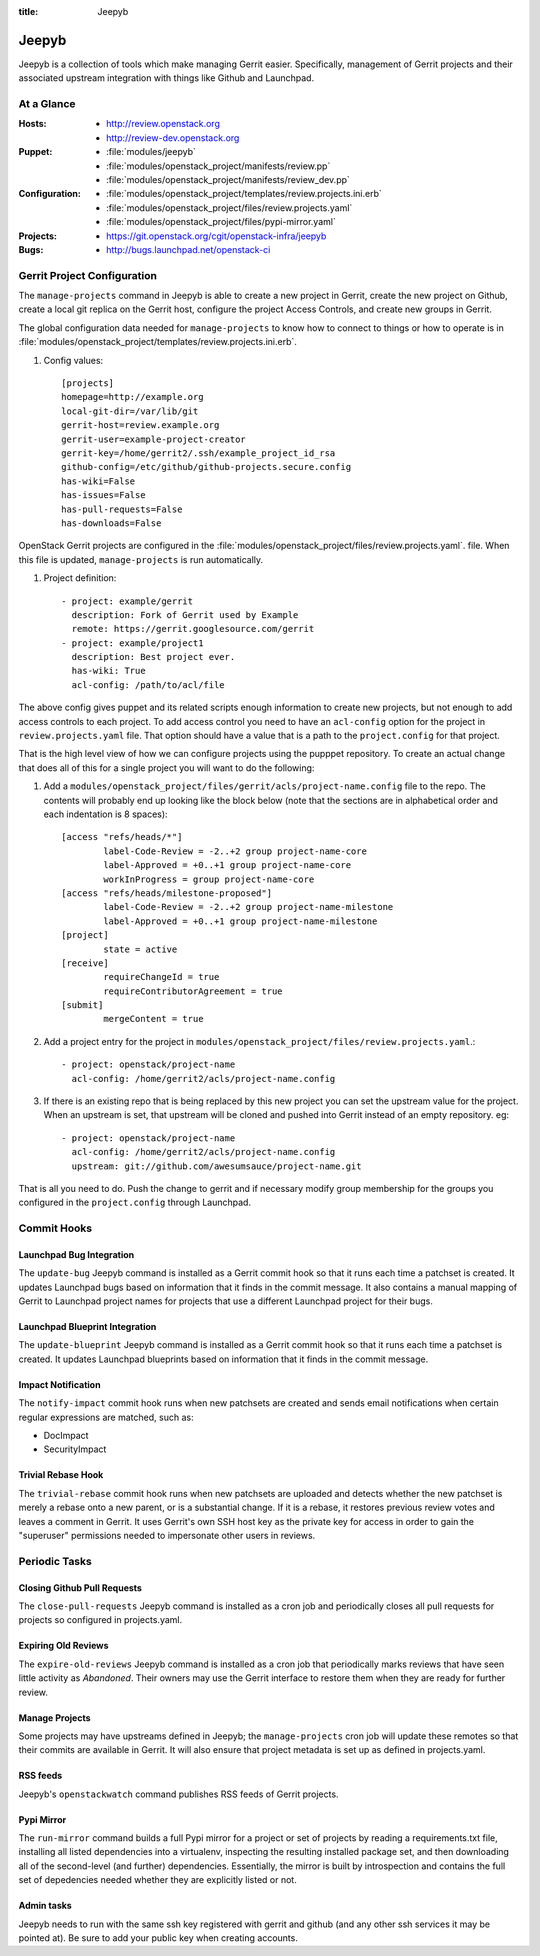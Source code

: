 :title: Jeepyb

.. _jeepyb:

Jeepyb
######

Jeepyb is a collection of tools which make managing Gerrit easier.
Specifically, management of Gerrit projects and their associated
upstream integration with things like Github and Launchpad.

At a Glance
===========

:Hosts:
  * http://review.openstack.org
  * http://review-dev.openstack.org
:Puppet:
  * :file:`modules/jeepyb`
  * :file:`modules/openstack_project/manifests/review.pp`
  * :file:`modules/openstack_project/manifests/review_dev.pp`
:Configuration:
  * :file:`modules/openstack_project/templates/review.projects.ini.erb`
  * :file:`modules/openstack_project/files/review.projects.yaml`
  * :file:`modules/openstack_project/files/pypi-mirror.yaml`
:Projects:
  * https://git.openstack.org/cgit/openstack-infra/jeepyb
:Bugs:
  * http://bugs.launchpad.net/openstack-ci


Gerrit Project Configuration
============================

The ``manage-projects`` command in Jeepyb is able to create a new
project in Gerrit, create the new project on Github, create a local
git replica on the Gerrit host, configure the project Access Controls,
and create new groups in Gerrit.

The global configuration data needed for ``manage-projects`` to know how to
connect to things or how to operate is in
:file:`modules/openstack_project/templates/review.projects.ini.erb`.

#. Config values::

     [projects]
     homepage=http://example.org
     local-git-dir=/var/lib/git
     gerrit-host=review.example.org
     gerrit-user=example-project-creator
     gerrit-key=/home/gerrit2/.ssh/example_project_id_rsa
     github-config=/etc/github/github-projects.secure.config
     has-wiki=False
     has-issues=False
     has-pull-requests=False
     has-downloads=False

OpenStack Gerrit projects are configured in the
:file:`modules/openstack_project/files/review.projects.yaml`.
file.  When this file is updated, ``manage-projects`` is run
automatically.

#. Project definition::

     - project: example/gerrit
       description: Fork of Gerrit used by Example
       remote: https://gerrit.googlesource.com/gerrit
     - project: example/project1
       description: Best project ever.
       has-wiki: True
       acl-config: /path/to/acl/file

The above config gives puppet and its related scripts enough information
to create new projects, but not enough to add access controls to each
project. To add access control you need to have an ``acl-config``
option for the project in ``review.projects.yaml`` file. That option
should have a value that is a path to the ``project.config`` for that
project.

That is the high level view of how we can configure projects using the
pupppet repository. To create an actual change that does all of this for
a single project you will want to do the following:

#. Add a
   ``modules/openstack_project/files/gerrit/acls/project-name.config``
   file to the repo. The contents will probably end up looking like
   the block below (note that the sections are in alphabetical order
   and each indentation is 8 spaces)::

     [access "refs/heads/*"]
             label-Code-Review = -2..+2 group project-name-core
             label-Approved = +0..+1 group project-name-core
             workInProgress = group project-name-core
     [access "refs/heads/milestone-proposed"]
             label-Code-Review = -2..+2 group project-name-milestone
             label-Approved = +0..+1 group project-name-milestone
     [project]
             state = active
     [receive]
             requireChangeId = true
             requireContributorAgreement = true
     [submit]
             mergeContent = true

#. Add a project entry for the project in
   ``modules/openstack_project/files/review.projects.yaml``.::

     - project: openstack/project-name
       acl-config: /home/gerrit2/acls/project-name.config

#. If there is an existing repo that is being replaced by this new
   project you can set the upstream value for the project. When an
   upstream is set, that upstream will be cloned and pushed into Gerrit
   instead of an empty repository. eg::

     - project: openstack/project-name
       acl-config: /home/gerrit2/acls/project-name.config
       upstream: git://github.com/awesumsauce/project-name.git

That is all you need to do. Push the change to gerrit and if necessary
modify group membership for the groups you configured in the
``project.config`` through Launchpad.

Commit Hooks
============

Launchpad Bug Integration
-------------------------

The ``update-bug`` Jeepyb command is installed as a Gerrit commit hook
so that it runs each time a patchset is created.  It updates Launchpad
bugs based on information that it finds in the commit message.  It
also contains a manual mapping of Gerrit to Launchpad project names
for projects that use a different Launchpad project for their bugs.

Launchpad Blueprint Integration
-------------------------------

The ``update-blueprint`` Jeepyb command is installed as a Gerrit
commit hook so that it runs each time a patchset is created.  It
updates Launchpad blueprints based on information that it finds in the
commit message.

Impact Notification
-------------------

The ``notify-impact`` commit hook runs when new patchsets are created
and sends email notifications when certain regular expressions are
matched, such as:

* DocImpact
* SecurityImpact

Trivial Rebase Hook
-------------------

The ``trivial-rebase`` commit hook runs when new patchsets are
uploaded and detects whether the new patchset is merely a rebase onto
a new parent, or is a substantial change.  If it is a rebase, it
restores previous review votes and leaves a comment in Gerrit.  It
uses Gerrit's own SSH host key as the private key for access in order
to gain the "superuser" permissions needed to impersonate other users
in reviews.


Periodic Tasks
==============

Closing Github Pull Requests
----------------------------

The ``close-pull-requests`` Jeepyb command is installed as a cron job
and periodically closes all pull requests for projects so configured
in projects.yaml.


Expiring Old Reviews
--------------------

The ``expire-old-reviews`` Jeepyb command is installed as a cron job
that periodically marks reviews that have seen little activity as
`Abandoned`.  Their owners may use the Gerrit interface to restore
them when they are ready for further review.

Manage Projects
---------------

Some projects may have upstreams defined in Jeepyb; the
``manage-projects`` cron job will update these remotes so that their
commits are available in Gerrit. It will also ensure that project metadata
is set up as defined in projects.yaml.

RSS feeds
---------

Jeepyb's ``openstackwatch`` command publishes RSS feeds of Gerrit
projects.

Pypi Mirror
-----------

The ``run-mirror`` command builds a full Pypi mirror for a project or
set of projects by reading a requirements.txt file, installing all
listed dependencies into a virtualenv, inspecting the resulting
installed package set, and then downloading all of the second-level
(and further) dependencies.  Essentially, the mirror is built by
introspection and contains the full set of depedencies needed whether
they are explicitly listed or not.

Admin tasks
-----------

Jeepyb needs to run with the same ssh key registered with gerrit and github
(and any other ssh services it may be pointed at). Be sure to add your public
key when creating accounts.
